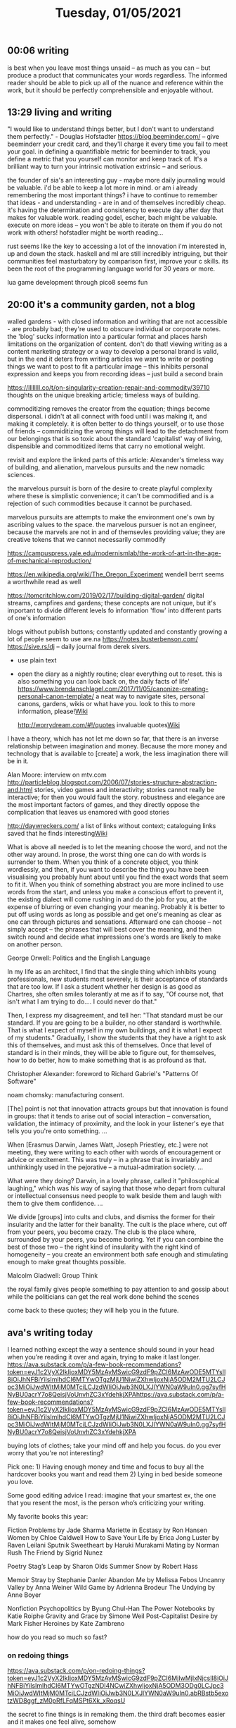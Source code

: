 #+TITLE: Tuesday, 01/05/2021
** 00:06 writing
is best when you leave most things unsaid -- as much as you can -- but produce a product that communicates your words regardless. The informed reader should be able to pick up all of the nuance and reference within the work, but it should be perfectly comprehensible and enjoyable without.
** 13:29 living and writing
"I would like to understand things better, but I don't want to understand them perfectly." - Douglas Hofstadter
https://blog.beeminder.com/ -- give beeminderr your credit card, and they'll charge it every time you fail to meet your goal. in defining a quantifiable metric for beeminder to track, you define a metric that you yourself can monitor and keep track of. It's a brilliant way to turn your intrinsic motivation extrinsic -- and serious.

the founder of sia's an interesting guy - maybe more daily journaling would be valuable. i'd be able to keep a lot more in mind. or am i already remembering the most important things?
i have to continue to remember that ideas - and understanding - are in and of themselves incredibly cheap. it's having the determination and consistency to execute day after day that makes for valuable work. 
reading godel, escher, bach might be valuable.
execute on more ideas -- you won't be able to iterate on them if you do not work with others!
hofstadler might be worth reading...

rust seems like the key to accessing a lot of the innovation i'm interested in, up and down the stack. haskell and ml are still incredibly intriguing, but their communities feel masturbatory by comparison
first, improve your c skills. its been the root of the programming language world for 30 years or more.

lua game development through pico8 seems fun
** 20:00 it's a community garden, not a blog
walled gardens - with closed information and writing that are not accessible - are probably bad; they're used to obscure individual or corporate notes. the 'blog' sucks information into a particular format and places harsh limitations on the organization of content. don't do that! viewing writing as a content marketing strategy or a way to develop a personal brand is valid, but in the end it deters from writing articles we want to write or posting things we want to post to fit a particular image -- this inhibits personal expression and keeps you from recording ideas -- just build a second brain

https://llllllll.co/t/on-singularity-creation-repair-and-commodity/39710
thoughts on the unique breaking article; timeless ways of building.

commoditizing removes the creator from the equation; things become dispersonal. i didn't at all connect with food until i was making it, and making it completely. it is often better to do things yourself, or to use those of friends -- commiditizing the wrong things will lead to the detachment from our belongings that is so toxic about the standard 'capitalist' way of living, dispensible and commoditized items that carry no emotional weight.

revisit and explore the linked parts of this article: Alexander's timeless way of building, and alienation, marvelous pursuits and the new nomadic sciences.

the marvelous pursuit is born of the desire to create playful complexity where these is simplistic convenience; it can't be commodified and is a rejection of such commodities because it cannot be purchased.

marvelous pursuits are attempts to make the environment one's own by ascribing values to the space. the marvelous pursuer is not an engineer, because the marvels are not in and of themsevles providing value; they are creative tokens that we cannot necessarily commodify

https://campuspress.yale.edu/modernismlab/the-work-of-art-in-the-age-of-mechanical-reproduction/

https://en.wikipedia.org/wiki/The_Oregon_Experiment 
wendell berrt seems a worthwhile read as well

https://tomcritchlow.com/2019/02/17/building-digital-garden/
digital streams, campfires and gardens; these concepts are not unique, but it's important
to divide different levels fo information 'flow' into different parts of one's information

blogs without publish buttons; constantly updated and constantly growing
a lot of people seem to use are.na
https://notes.busterbenson.com/
https://sive.rs/dj -- daily journal from derek sivers.
- use plain text
- open the diary as a nightly routine; clear everything out to reset. this is also something you can look back on, the daily facts of life'
  https://www.brendanschlagel.com/2017/11/05/canonize-creating-personal-canon-template/ a neat way to navigate sites, personal canons, gardens, wikis or what have you. look to this to more information, please![[file:../pages/wiki.org][Wiki]] 

  http://worrydream.com/#!/quotes invaluable quotes[[file:../pages/wiki.org][Wiki]] 

  
I have a theory, which has not let me down so far, that there is an inverse relationship between imagination and money. Because the more money and technology that is available to [create] a work, the less imagination there will be in it.

  Alan Moore: interview on mtv.com
http://particleblog.blogspot.com/2006/07/stories-structure-abstraction-and.html
stories, video games and interactivity; stories cannot really be interactive; for then you would fault the story. robustness and elegance are the most important factors of games, and they directly oppose the complication that leaves us enamored with good stories

http://daywreckers.com/
a list of links without context; cataloguing links saved that he finds interesting[[file:../pages/wiki.org][Wiki]]


What is above all needed is to let the meaning choose the word, and not the other way around. In prose, the worst thing one can do with words is surrender to them. When you think of a concrete object, you think wordlessly, and then, if you want to describe the thing you have been visualising you probably hunt about until you find the exact words that seem to fit it. When you think of something abstract you are more inclined to use words from the start, and unless you make a conscious effort to prevent it, the existing dialect will come rushing in and do the job for you, at the expense of blurring or even changing your meaning. Probably it is better to put off using words as long as possible and get one's meaning as clear as one can through pictures and sensations. Afterward one can choose -- not simply accept -- the phrases that will best cover the meaning, and then switch round and decide what impressions one's words are likely to make on another person.

George Orwell: Politics and the English Language

In my life as an architect, I find that the single thing which inhibits young professionals, new students most severely, is their acceptance of standards that are too low. If I ask a student whether her design is as good as Chartres, she often smiles tolerantly at me as if to say, "Of course not, that isn't what I am trying to do.... I could never do that."

Then, I express my disagreement, and tell her: "That standard must be our standard. If you are going to be a builder, no other standard is worthwhile. That is what I expect of myself in my own buildings, and it is what I expect of my students." Gradually, I show the students that they have a right to ask this of themselves, and must ask this of themselves. Once that level of standard is in their minds, they will be able to figure out, for themselves, how to do better, how to make something that is as profound as that.

Christopher Alexander: foreword to Richard Gabriel's "Patterns Of Software"

noam chomsky: manufacturing consent.

[The] point is not that innovation attracts groups but that innovation is found in groups: that it tends to arise out of social interaction -- conversation, validation, the intimacy of proximity, and the look in your listener's eye that tells you you're onto something. ...

When [Erasmus Darwin, James Watt, Joseph Priestley, etc.] were not meeting, they were writing to each other with words of encouragement or advice or excitement. This was truly -- in a phrase that is invariably and unthinkingly used in the pejorative -- a mutual-admiration society. ...

What were they doing? Darwin, in a lovely phrase, called it "philosophical laughing," which was his way of saying that those who depart from cultural or intellectual consensus need people to walk beside them and laugh with them to give them confidence. ...

We divide [groups] into cults and clubs, and dismiss the former for their insularity and the latter for their banality. The cult is the place where, cut off from your peers, you become crazy. The club is the place where, surrounded by your peers, you become boring. Yet if you can combine the best of those two -- the right kind of insularity with the right kind of homogeneity -- you create an environment both safe enough and stimulating enough to make great thoughts possible.

Malcolm Gladwell: Group Think

the royal family gives people something to pay attention to and gossip about while the politicians can get the real work done behind the scenes


come back to these quotes; they will help you in the future.

** ava's writing today
I learned nothing except the way a sentence should sound in your head when you’re reading it over and again, trying to make it last longer. 
https://ava.substack.com/p/a-few-book-recommendations?token=eyJ1c2VyX2lkIjoxMDY5MzAyMSwicG9zdF9pZCI6MzAwODE5MTYsIl8iOiJhNFBiYiIsImlhdCI6MTYwOTgzMjU1NiwiZXhwIjoxNjA5ODM2MTU2LCJpc3MiOiJwdWItMjM0MTciLCJzdWIiOiJwb3N0LXJlYWN0aW9uIn0.gg7syfHNyBU0acrY7o8QeisjVoUnvhZC3xYdehkjXPAhttps://ava.substack.com/p/a-few-book-recommendations?token=eyJ1c2VyX2lkIjoxMDY5MzAyMSwicG9zdF9pZCI6MzAwODE5MTYsIl8iOiJhNFBiYiIsImlhdCI6MTYwOTgzMjU1NiwiZXhwIjoxNjA5ODM2MTU2LCJpc3MiOiJwdWItMjM0MTciLCJzdWIiOiJwb3N0LXJlYWN0aW9uIn0.gg7syfHNyBU0acrY7o8QeisjVoUnvhZC3xYdehkjXPA

buying lots of clothes; take your mind off and help you focus. do you ever worry that you're not interesting?

Pick one: 1) Having enough money and time and focus to buy all the hardcover books you want and read them 2) Lying in bed beside someone you love.

Some good editing advice I read: imagine that your smartest ex, the one that you resent the most, is the person who’s criticizing your writing.

My favorite books this year:

Fiction
Problems by Jade Sharma
Mariette in Ecstasy by Ron Hansen
Women by Chloe Caldwell
How to Save Your Life by Erica Jong
Luster by Raven Leilani
Sputnik Sweetheart by Haruki Murakami
Mating by Norman Rush
The Friend by Sigrid Nunez

Poetry
Stag’s Leap by Sharon Olds
Summer Snow by Robert Hass

Memoir
Stray by Stephanie Danler
Abandon Me by Melissa Febos
Uncanny Valley by Anna Weiner
Wild Game by Adrienna Brodeur
The Undying by Anne Boyer

Nonfiction
Psychopolitics by Byung Chul-Han
The Power Notebooks by Katie Roiphe
Gravity and Grace by Simone Weil
Post-Capitalist Desire by Mark Fisher
Heroines by Kate Zambreno


how do you read so much so fast?
*** on redoing things
https://ava.substack.com/p/on-redoing-things?token=eyJ1c2VyX2lkIjoxMDY5MzAyMSwicG9zdF9pZCI6MjIwMjIxNjcsIl8iOiJhNFBiYiIsImlhdCI6MTYwOTgzNDI4NCwiZXhwIjoxNjA5ODM3ODg0LCJpc3MiOiJwdWItMjM0MTciLCJzdWIiOiJwb3N0LXJlYWN0aW9uIn0.abRBstb5exotzWD8ggf_zM0pRfLFqMSPt6Xk_xRoqsU

the secret to fine things is in remaking them.
the third draft becomes easier and it makes one feel alive, somehow

john keeble: the first page of anything should contain the concerns of the entire work.
writing is memory but memory is also exorcism; like practice, it's okay to continue to mess up and let it out until it is done.
